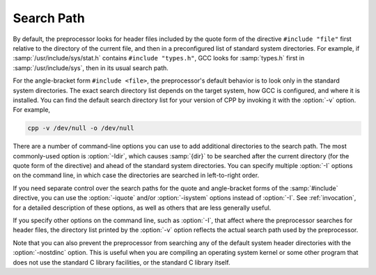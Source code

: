 ..
  Copyright 1988-2022 Free Software Foundation, Inc.
  This is part of the GCC manual.
  For copying conditions, see the copyright.rst file.

.. _search-path:

Search Path
***********

By default, the preprocessor looks for header files included by the quote
form of the directive ``#include "file"`` first relative to
the directory of the current file, and then in a preconfigured list
of standard system directories.
For example, if :samp:`/usr/include/sys/stat.h` contains
``#include "types.h"``, GCC looks for :samp:`types.h` first in
:samp:`/usr/include/sys`, then in its usual search path.

For the angle-bracket form ``#include <file>``, the
preprocessor's default behavior is to look only in the standard system
directories.  The exact search directory list depends on the target
system, how GCC is configured, and where it is installed.  You can
find the default search directory list for your version of CPP by
invoking it with the :option:`-v` option.  For example,

.. code-block:: c++

  cpp -v /dev/null -o /dev/null

There are a number of command-line options you can use to add
additional directories to the search path.
The most commonly-used option is :option:`-Idir`, which causes
:samp:`{dir}` to be searched after the current directory (for the quote
form of the directive) and ahead of the standard system directories.
You can specify multiple :option:`-I` options on the command line,
in which case the directories are searched in left-to-right order.

If you need separate control over the search paths for the quote and
angle-bracket forms of the :samp:`#include` directive, you can use the
:option:`-iquote` and/or :option:`-isystem` options instead of :option:`-I`.
See :ref:`invocation`, for a detailed description of these options, as
well as others that are less generally useful.

If you specify other options on the command line, such as :option:`-I`,
that affect where the preprocessor searches for header files, the
directory list printed by the :option:`-v` option reflects the actual
search path used by the preprocessor.

Note that you can also prevent the preprocessor from searching any of
the default system header directories with the :option:`-nostdinc`
option.  This is useful when you are compiling an operating system
kernel or some other program that does not use the standard C library
facilities, or the standard C library itself.